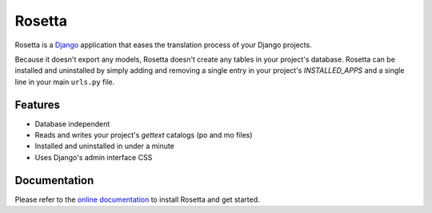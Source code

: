 =======
Rosetta
=======

.. image:: https://travis-ci.org/mbi/django-rosetta.png?branch=develop
  :target: http://travis-ci.org/mbi/django-rosetta


Rosetta is a `Django <http://www.djangoproject.com/>`_ application that eases the translation process of your Django projects.

Because it doesn't export any models, Rosetta doesn't create any tables in your project's database. Rosetta can be installed and uninstalled by simply adding and removing a single entry in your project's `INSTALLED_APPS` and a single line in your main ``urls.py`` file.

********
Features
********

* Database independent
* Reads and writes your project's `gettext` catalogs (po and mo files)
* Installed and uninstalled in under a minute
* Uses Django's admin interface CSS


*************
Documentation
*************

Please refer to the `online documentation <http://django-rosetta.readthedocs.org/>`_ to install Rosetta and get started.
